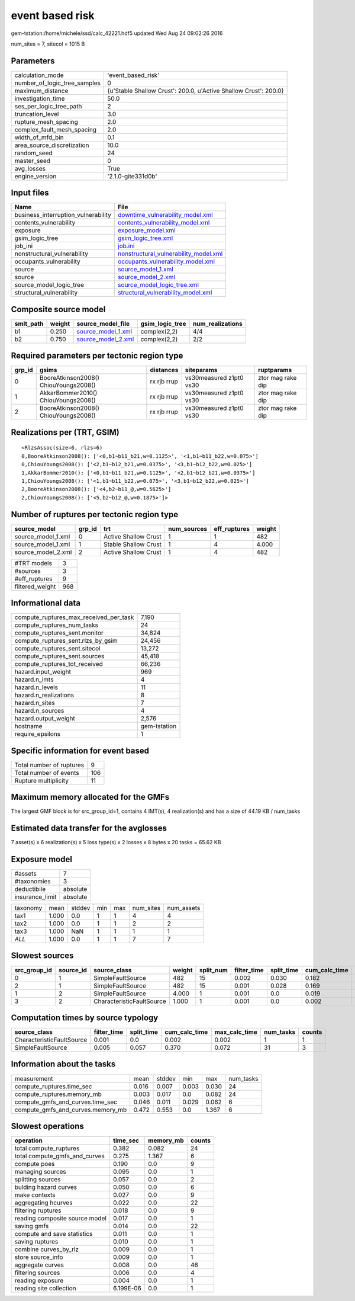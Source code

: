 event based risk
================

gem-tstation:/home/michele/ssd/calc_42221.hdf5 updated Wed Aug 24 09:02:26 2016

num_sites = 7, sitecol = 1015 B

Parameters
----------
============================ ================================================================
calculation_mode             'event_based_risk'                                              
number_of_logic_tree_samples 0                                                               
maximum_distance             {u'Stable Shallow Crust': 200.0, u'Active Shallow Crust': 200.0}
investigation_time           50.0                                                            
ses_per_logic_tree_path      2                                                               
truncation_level             3.0                                                             
rupture_mesh_spacing         2.0                                                             
complex_fault_mesh_spacing   2.0                                                             
width_of_mfd_bin             0.1                                                             
area_source_discretization   10.0                                                            
random_seed                  24                                                              
master_seed                  0                                                               
avg_losses                   True                                                            
engine_version               '2.1.0-gite331d0b'                                              
============================ ================================================================

Input files
-----------
=================================== ================================================================================
Name                                File                                                                            
=================================== ================================================================================
business_interruption_vulnerability `downtime_vulnerability_model.xml <downtime_vulnerability_model.xml>`_          
contents_vulnerability              `contents_vulnerability_model.xml <contents_vulnerability_model.xml>`_          
exposure                            `exposure_model.xml <exposure_model.xml>`_                                      
gsim_logic_tree                     `gsim_logic_tree.xml <gsim_logic_tree.xml>`_                                    
job_ini                             `job.ini <job.ini>`_                                                            
nonstructural_vulnerability         `nonstructural_vulnerability_model.xml <nonstructural_vulnerability_model.xml>`_
occupants_vulnerability             `occupants_vulnerability_model.xml <occupants_vulnerability_model.xml>`_        
source                              `source_model_1.xml <source_model_1.xml>`_                                      
source                              `source_model_2.xml <source_model_2.xml>`_                                      
source_model_logic_tree             `source_model_logic_tree.xml <source_model_logic_tree.xml>`_                    
structural_vulnerability            `structural_vulnerability_model.xml <structural_vulnerability_model.xml>`_      
=================================== ================================================================================

Composite source model
----------------------
========= ====== ========================================== =============== ================
smlt_path weight source_model_file                          gsim_logic_tree num_realizations
========= ====== ========================================== =============== ================
b1        0.250  `source_model_1.xml <source_model_1.xml>`_ complex(2,2)    4/4             
b2        0.750  `source_model_2.xml <source_model_2.xml>`_ complex(2,2)    2/2             
========= ====== ========================================== =============== ================

Required parameters per tectonic region type
--------------------------------------------
====== ===================================== =========== ======================= =================
grp_id gsims                                 distances   siteparams              ruptparams       
====== ===================================== =========== ======================= =================
0      BooreAtkinson2008() ChiouYoungs2008() rx rjb rrup vs30measured z1pt0 vs30 ztor mag rake dip
1      AkkarBommer2010() ChiouYoungs2008()   rx rjb rrup vs30measured z1pt0 vs30 ztor mag rake dip
2      BooreAtkinson2008() ChiouYoungs2008() rx rjb rrup vs30measured z1pt0 vs30 ztor mag rake dip
====== ===================================== =========== ======================= =================

Realizations per (TRT, GSIM)
----------------------------

::

  <RlzsAssoc(size=6, rlzs=6)
  0,BooreAtkinson2008(): ['<0,b1~b11_b21,w=0.1125>', '<1,b1~b11_b22,w=0.075>']
  0,ChiouYoungs2008(): ['<2,b1~b12_b21,w=0.0375>', '<3,b1~b12_b22,w=0.025>']
  1,AkkarBommer2010(): ['<0,b1~b11_b21,w=0.1125>', '<2,b1~b12_b21,w=0.0375>']
  1,ChiouYoungs2008(): ['<1,b1~b11_b22,w=0.075>', '<3,b1~b12_b22,w=0.025>']
  2,BooreAtkinson2008(): ['<4,b2~b11_@,w=0.5625>']
  2,ChiouYoungs2008(): ['<5,b2~b12_@,w=0.1875>']>

Number of ruptures per tectonic region type
-------------------------------------------
================== ====== ==================== =========== ============ ======
source_model       grp_id trt                  num_sources eff_ruptures weight
================== ====== ==================== =========== ============ ======
source_model_1.xml 0      Active Shallow Crust 1           1            482   
source_model_1.xml 1      Stable Shallow Crust 1           4            4.000 
source_model_2.xml 2      Active Shallow Crust 1           4            482   
================== ====== ==================== =========== ============ ======

=============== ===
#TRT models     3  
#sources        3  
#eff_ruptures   9  
filtered_weight 968
=============== ===

Informational data
------------------
====================================== ============
compute_ruptures_max_received_per_task 7,190       
compute_ruptures_num_tasks             24          
compute_ruptures_sent.monitor          34,824      
compute_ruptures_sent.rlzs_by_gsim     24,456      
compute_ruptures_sent.sitecol          13,272      
compute_ruptures_sent.sources          45,418      
compute_ruptures_tot_received          66,236      
hazard.input_weight                    969         
hazard.n_imts                          4           
hazard.n_levels                        11          
hazard.n_realizations                  8           
hazard.n_sites                         7           
hazard.n_sources                       4           
hazard.output_weight                   2,576       
hostname                               gem-tstation
require_epsilons                       1           
====================================== ============

Specific information for event based
------------------------------------
======================== ===
Total number of ruptures 9  
Total number of events   106
Rupture multiplicity     11 
======================== ===

Maximum memory allocated for the GMFs
-------------------------------------
The largest GMF block is for src_group_id=1, contains 4 IMT(s), 4 realization(s)
and has a size of 44.19 KB / num_tasks

Estimated data transfer for the avglosses
-----------------------------------------
7 asset(s) x 6 realization(s) x 5 loss type(s) x 2 losses x 8 bytes x 20 tasks = 65.62 KB

Exposure model
--------------
=============== ========
#assets         7       
#taxonomies     3       
deductibile     absolute
insurance_limit absolute
=============== ========

======== ===== ====== === === ========= ==========
taxonomy mean  stddev min max num_sites num_assets
tax1     1.000 0.0    1   1   4         4         
tax2     1.000 0.0    1   1   2         2         
tax3     1.000 NaN    1   1   1         1         
*ALL*    1.000 0.0    1   1   7         7         
======== ===== ====== === === ========= ==========

Slowest sources
---------------
============ ========= ========================= ====== ========= =========== ========== ============= ============= =========
src_group_id source_id source_class              weight split_num filter_time split_time cum_calc_time max_calc_time num_tasks
============ ========= ========================= ====== ========= =========== ========== ============= ============= =========
0            1         SimpleFaultSource         482    15        0.002       0.030      0.182         0.025         15       
2            1         SimpleFaultSource         482    15        0.001       0.028      0.169         0.028         15       
1            2         SimpleFaultSource         4.000  1         0.001       0.0        0.019         0.019         1        
3            2         CharacteristicFaultSource 1.000  1         0.001       0.0        0.002         0.002         1        
============ ========= ========================= ====== ========= =========== ========== ============= ============= =========

Computation times by source typology
------------------------------------
========================= =========== ========== ============= ============= ========= ======
source_class              filter_time split_time cum_calc_time max_calc_time num_tasks counts
========================= =========== ========== ============= ============= ========= ======
CharacteristicFaultSource 0.001       0.0        0.002         0.002         1         1     
SimpleFaultSource         0.005       0.057      0.370         0.072         31        3     
========================= =========== ========== ============= ============= ========= ======

Information about the tasks
---------------------------
================================= ===== ====== ===== ===== =========
measurement                       mean  stddev min   max   num_tasks
compute_ruptures.time_sec         0.016 0.007  0.003 0.030 24       
compute_ruptures.memory_mb        0.003 0.017  0.0   0.082 24       
compute_gmfs_and_curves.time_sec  0.046 0.011  0.029 0.062 6        
compute_gmfs_and_curves.memory_mb 0.472 0.553  0.0   1.367 6        
================================= ===== ====== ===== ===== =========

Slowest operations
------------------
============================== ========= ========= ======
operation                      time_sec  memory_mb counts
============================== ========= ========= ======
total compute_ruptures         0.382     0.082     24    
total compute_gmfs_and_curves  0.275     1.367     6     
compute poes                   0.190     0.0       9     
managing sources               0.095     0.0       1     
splitting sources              0.057     0.0       2     
bulding hazard curves          0.050     0.0       6     
make contexts                  0.027     0.0       9     
aggregating hcurves            0.022     0.0       22    
filtering ruptures             0.018     0.0       9     
reading composite source model 0.017     0.0       1     
saving gmfs                    0.014     0.0       22    
compute and save statistics    0.011     0.0       1     
saving ruptures                0.010     0.0       1     
combine curves_by_rlz          0.009     0.0       1     
store source_info              0.009     0.0       1     
aggregate curves               0.008     0.0       46    
filtering sources              0.006     0.0       4     
reading exposure               0.004     0.0       1     
reading site collection        6.199E-06 0.0       1     
============================== ========= ========= ======